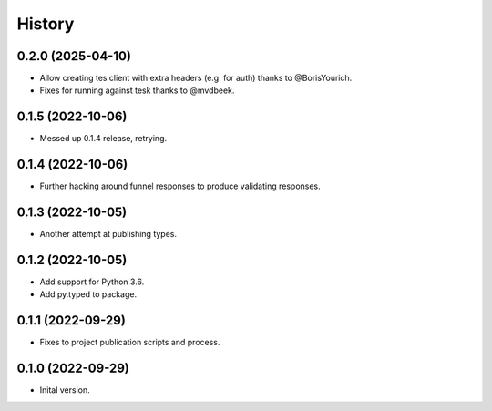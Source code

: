 .. :changelog:

History
-------

.. to_doc

---------------------
0.2.0 (2025-04-10)
---------------------

* Allow creating tes client with extra headers (e.g. for auth) thanks to @BorisYourich.
* Fixes for running against tesk thanks to @mvdbeek.

---------------------
0.1.5 (2022-10-06)
---------------------

* Messed up 0.1.4 release, retrying.

---------------------
0.1.4 (2022-10-06)
---------------------

* Further hacking around funnel responses to produce validating responses.

---------------------
0.1.3 (2022-10-05)
---------------------

* Another attempt at publishing types.

---------------------
0.1.2 (2022-10-05)
---------------------

* Add support for Python 3.6.
* Add py.typed to package.

---------------------
0.1.1 (2022-09-29)
---------------------

* Fixes to project publication scripts and process.

---------------------
0.1.0 (2022-09-29)
---------------------

* Inital version.
